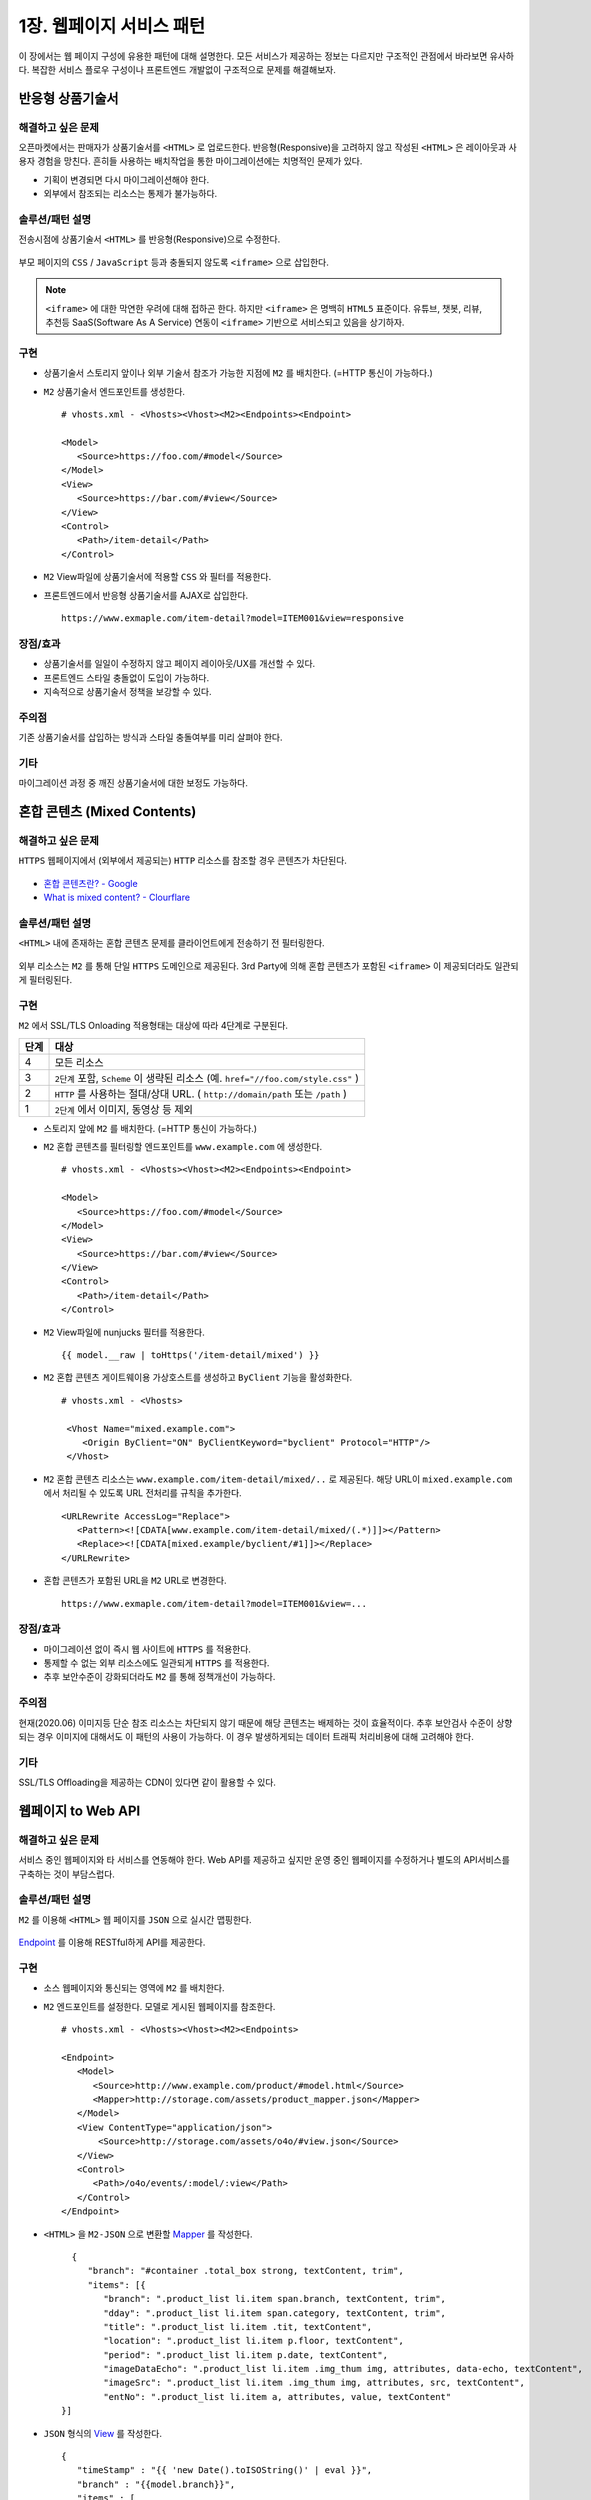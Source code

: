 ﻿.. _pattern-webpage:

1장. 웹페이지 서비스 패턴
******************

이 장에서는 웹 페이지 구성에 유용한 패턴에 대해 설명한다.
모든 서비스가 제공하는 정보는 다르지만 구조적인 관점에서 바라보면 유사하다.
복잡한 서비스 플로우 구성이나 프론트엔드 개발없이 구조적으로 문제를 해결해보자.


.. _pattern-webpage-responsive:

반응형 상품기술서
====================================

해결하고 싶은 문제
------------------------------------
오픈마켓에서는 판매자가 상품기술서를 ``<HTML>`` 로 업로드한다.
반응형(Responsive)을 고려하지 않고 작성된 ``<HTML>`` 은 레이아웃과 사용자 경험을 망친다.
흔히들 사용하는 배치작업을 통한 마이그레이션에는 치명적인 문제가 있다.

-  기획이 변경되면 다시 마이그레이션해야 한다.
-  외부에서 참조되는 리소스는 통제가 불가능하다.


솔루션/패턴 설명
------------------------------------
전송시점에 상품기술서 ``<HTML>`` 를 반응형(Responsive)으로 수정한다.

.. figure:: img/dgm006.png
   :align: center

부모 페이지의 ``CSS`` / ``JavaScript`` 등과 충돌되지 않도록 ``<iframe>`` 으로 삽입한다.

.. note::

   ``<iframe>`` 에 대한 막연한 우려에 대해 접하곤 한다.
   하지만 ``<iframe>`` 은 명백히 ``HTML5`` 표준이다. 
   유튜브, 챗봇, 리뷰, 추천등 SaaS(Software As A Service) 연동이 ``<iframe>`` 기반으로 서비스되고 있음을 상기하자.



구현
------------------------------------
-  상품기술서 스토리지 앞이나 외부 기술서 참조가 가능한 지점에 ``M2`` 를 배치한다. (=HTTP 통신이 가능하다.)
-  ``M2`` 상품기술서 엔드포인트를 생성한다. ::
   
      # vhosts.xml - <Vhosts><Vhost><M2><Endpoints><Endpoint>

      <Model>
         <Source>https://foo.com/#model</Source>
      </Model>
      <View>
         <Source>https://bar.com/#view</Source>
      </View>
      <Control>
         <Path>/item-detail</Path>
      </Control>


-  ``M2`` View파일에 상품기술서에 적용할 ``CSS`` 와 필터를 적용한다. 
-  프론트엔드에서 반응형 상품기술서를 AJAX로 삽입한다. ::

      https://www.exmaple.com/item-detail?model=ITEM001&view=responsive


장점/효과
------------------------------------
-  상품기술서를 일일이 수정하지 않고 페이지 레이아웃/UX를 개선할 수 있다.
-  프론트엔드 스타일 충돌없이 도입이 가능하다.
-  지속적으로 상품기술서 정책을 보강할 수 있다.


주의점
------------------------------------
기존 상품기술서를 삽입하는 방식과 스타일 충돌여부를 미리 살펴야 한다.


기타
------------------------------------
마이그레이션 과정 중 깨진 상품기술서에 대한 보정도 가능하다.

.. figure:: img/rsc003.png
   :align: center


.. _pattern-webpage-mixed-contents:

혼합 콘텐츠 (Mixed Contents)
====================================

해결하고 싶은 문제
------------------------------------
``HTTPS`` 웹페이지에서 (외부에서 제공되는) ``HTTP`` 리소스를 참조할 경우 콘텐츠가 차단된다.

.. figure:: img/rsc001.png
   :align: center

.. figure:: img/rsc002.png
   :align: center

-  `혼합 콘텐츠란? - Google <https://developers.google.com/web/fundamentals/security/prevent-mixed-content/what-is-mixed-content?hl=ko>`_
-  `What is mixed content? - Clourflare <https://www.cloudflare.com/learning/ssl/what-is-mixed-content/>`_


솔루션/패턴 설명
------------------------------------
``<HTML>`` 내에 존재하는 혼합 콘텐츠 문제를 클라이언트에게 전송하기 전 필터링한다. 

.. figure:: img/dgm005.png
   :align: center

외부 리소스는 ``M2`` 를 통해 단일 ``HTTPS`` 도메인으로 제공된다. 
3rd Party에 의해 혼합 콘텐츠가 포함된 ``<iframe>`` 이 제공되더라도 일관되게 필터링된다.



구현
------------------------------------
``M2`` 에서 SSL/TLS Onloading 적용형태는 대상에 따라 4단계로 구분된다.

=========== ===================================================================
단계         대상
=========== ===================================================================
4	         모든 리소스
3           ``2단계`` 포함, ``Scheme`` 이 생략된 리소스 (예. ``href="//foo.com/style.css"`` )
2           ``HTTP`` 를 사용하는 절대/상대 URL. ( ``http://domain/path`` 또는 ``/path`` )
1           ``2단계`` 에서 이미지, 동영상 등 제외
=========== ===================================================================


-  스토리지 앞에 ``M2`` 를 배치한다. (=HTTP 통신이 가능하다.)
-  ``M2`` 혼합 콘텐츠를 필터링할 엔드포인트를 ``www.example.com`` 에 생성한다. ::
   
      # vhosts.xml - <Vhosts><Vhost><M2><Endpoints><Endpoint>

      <Model>
         <Source>https://foo.com/#model</Source>
      </Model>
      <View>
         <Source>https://bar.com/#view</Source>
      </View>
      <Control>
         <Path>/item-detail</Path>
      </Control>


-  ``M2`` View파일에 nunjucks 필터를 적용한다. ::
   
      {{ model.__raw | toHttps('/item-detail/mixed') }}


-  ``M2`` 혼합 콘텐츠 게이트웨이용 가상호스트를 생성하고 ``ByClient`` 기능을 활성화한다. ::
   
      # vhosts.xml - <Vhosts>

       <Vhost Name="mixed.example.com">
          <Origin ByClient="ON" ByClientKeyword="byclient" Protocol="HTTP"/>
       </Vhost>


-  ``M2`` 혼합 콘텐츠 리소스는 ``www.example.com/item-detail/mixed/..`` 로 제공된다.
   해당 URL이 ``mixed.example.com`` 에서 처리될 수 있도록 URL 전처리를 규칙을 추가한다. ::

      <URLRewrite AccessLog="Replace">
         <Pattern><![CDATA[www.example.com/item-detail/mixed/(.*)]]></Pattern>
         <Replace><![CDATA[mixed.example/byclient/#1]]></Replace>
      </URLRewrite>


-  혼합 콘텐츠가 포함된 URL을 ``M2`` URL로 변경한다. ::

      https://www.exmaple.com/item-detail?model=ITEM001&view=...


장점/효과
------------------------------------
-  마이그레이션 없이 즉시 웹 사이트에 ``HTTPS`` 를 적용한다.
-  통제할 수 없는 외부 리소스에도 일관되게 ``HTTPS`` 를 적용한다.
-  추후 보안수준이 강화되더라도 ``M2`` 를 통해 정책개선이 가능하다.


주의점
------------------------------------
현재(2020.06) 이미지등 단순 참조 리소스는 차단되지 않기 때문에 해당 콘텐츠는 배제하는 것이 효율적이다.
추후 보안검사 수준이 상향되는 경우 이미지에 대해서도 이 패턴의 사용이 가능하다. 
이 경우 발생하게되는 데이터 트래픽 처리비용에 대해 고려해야 한다.


기타
------------------------------------
SSL/TLS Offloading을 제공하는 CDN이 있다면 같이 활용할 수 있다.




웹페이지 to Web API
====================================

해결하고 싶은 문제
------------------------------------
서비스 중인 웹페이지와 타 서비스를 연동해야 한다.
Web API를 제공하고 싶지만 운영 중인 웹페이지를 수정하거나 별도의 API서비스를 구축하는 것이 부담스럽다.


솔루션/패턴 설명
------------------------------------
``M2`` 를 이용해 ``<HTML>`` 웹 페이지를 ``JSON`` 으로 실시간 맵핑한다.

.. figure:: img/dgm018.png
   :align: center

`Endpoint <https://m2-kr.readthedocs.io/ko/latest/guide/endpoint.html>`_ 를 이용해 RESTful하게 API를 제공한다.


구현
------------------------------------
-  소스 웹페이지와 통신되는 영역에 ``M2`` 를 배치한다.
-  ``M2`` 엔드포인트를 설정한다. 
   모델로 게시된 웹페이지를 참조한다. ::
   
      # vhosts.xml - <Vhosts><Vhost><M2><Endpoints>

      <Endpoint>
         <Model>
            <Source>http://www.example.com/product/#model.html</Source>
            <Mapper>http://storage.com/assets/product_mapper.json</Mapper>
         </Model>
         <View ContentType="application/json">
             <Source>http://storage.com/assets/o4o/#view.json</Source>
         </View>
         <Control>
            <Path>/o4o/events/:model/:view</Path>
         </Control>
      </Endpoint>


-  ``<HTML>`` 을 ``M2-JSON`` 으로 변환할 `Mapper <https://m2-kr.readthedocs.io/ko/latest/guide/model.html#mapper>`_ 를 작성한다. ::

      {
         "branch": "#container .total_box strong, textContent, trim",
         "items": [{
            "branch": ".product_list li.item span.branch, textContent, trim",
            "dday": ".product_list li.item span.category, textContent, trim",
            "title": ".product_list li.item .tit, textContent",
            "location": ".product_list li.item p.floor, textContent",
            "period": ".product_list li.item p.date, textContent",
            "imageDataEcho": ".product_list li.item .img_thum img, attributes, data-echo, textContent",
            "imageSrc": ".product_list li.item .img_thum img, attributes, src, textContent",
            "entNo": ".product_list li.item a, attributes, value, textContent"
    }]


-  ``JSON`` 형식의 `View <https://m2-kr.readthedocs.io/ko/latest/guide/view.html>`_ 를 작성한다. ::

      {
         "timeStamp" : "{{ 'new Date().toISOString()' | eval }}",
         "branch" : "{{model.branch}}",
         "items" : [
         {% for item in model.items %}
         {{ "," if loop.index0 > 0 else "" }}
         {
            "branch" : "{{item.branch}}",
            "title" : "{{item.title | replace("\n", "") | replace('"', '&quot;')}}",
            "location" : "{{item.location | replace("\n", "") | replace('"', '&quot;')}}",
            "period" : "{{item.period}}",
            "imageUrl" : "{{item.imageDataEcho}}",
         }
         {% endfor %}
         ]
      }

      
-  API 를 노출한다. ::

      https://api.exmaple.com/product/winesoft/type1


장점/효과
------------------------------------
-  즉시 가용한 API 서비스를 제공한다.
-  웹페이지가 수정되면 API에 즉시 반영된다.
-  백엔드를 연동할 필요가 없다.


주의점
------------------------------------
신규 API 서비스 구축비용의 경제성을 면밀히 따져야 한다.
만약 ``<HTML>`` 을 처리하는 과정에 복잡한 컨텍스트나 비지니스 로직이나 필요하다면 구축이 더 나은 방법일 수 있다.


기타
------------------------------------
소스 ``<HTML>`` 이 수정되는 경우 `Mapper <https://m2-kr.readthedocs.io/ko/latest/guide/model.html#mapper>`_ 를 수정할 수도 있지만 엔드포인트로 제공하는 Web API의 버전을 관리하는 것도 좋은 방법이다. ::

   http://example.com/v1/product/info.json
   http://example.com/v2/product/info.json
   http://example.com/product/v1/info.json
   http://example.com/product/v2/info.json